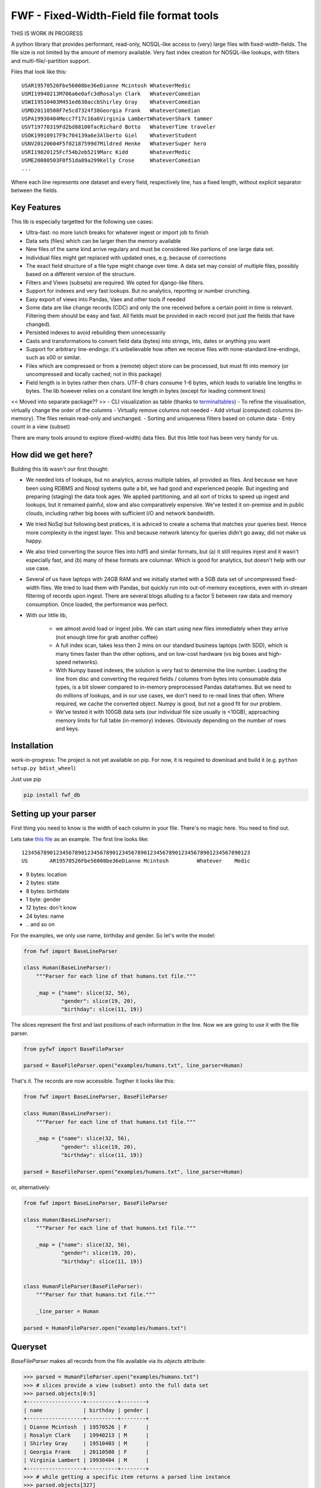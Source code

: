 ==========================================
FWF - Fixed-Width-Field file format tools
==========================================

THIS IS WORK IN PROGRESS


A python library that provides performant, read-only, NOSQL-like access
to (very) large files with fixed-width-fields. The file size is not limited
by the amount of memory available. Very fast index creation for NOSQL-like
lookups, with filters and multi-file/-partition support.

Files that look like this:
::

  USAR19570526Fbe56008be36eDianne Mcintosh WhateverMedic
  USMI19940213M706a6e0afc3dRosalyn Clark   WhateverComedian
  USWI19510403M451ed630accbShirley Gray    WhateverComedian
  USMD20110508F7e5cd7324f38Georgia Frank   WhateverComedian
  USPA19930404Mecc7f17c16a6Virginia LambertWhateverShark tammer
  USVT19770319Fd2bd88100facRichard Botto   WhateverTime traveler
  USOK19910917F9c704139a6e3Alberto Giel    WhateverStudent
  USNV20120604F5f02187599d7Mildred Henke   WhateverSuper hero
  USRI19820125Fcf54b2eb5219Marc Kidd       WhateverMedic
  USME20080503F0f51da89a299Kelly Crose     WhateverComedian
  ...

Where each line represents one dataset and every field, respectively
line, has a fixed length, without explicit separator between the fields.

Key Features
============

This lib is especially targetted for the following use cases:

- Ultra-fast: no more lunch breaks for whatever ingest or import job to finish
- Data sets (files) which can be larger then the memory available
- New files of the same kind arrive regulary and must be considered like partions of
  one large data set.
- Individual files might get replaced with updated ones, e.g. because of corrections
- The exact field structure of a file type might change over time. A data set may
  consist of multiple files, possibly based on a different version of the structure.
- Filters and Views (subsets) are required. We opted for django-like filters.
- Support for indexes and very fast lookups. But no analytics, reporting or number crunching.
- Easy export of views into Pandas, Vaex and other tools if needed
- Some data are like change records (CDC) and only the one received before a certain
  point in time is relevant. Filtering them should be easy and fast. All fields
  must be provided in each record (not just the fields that have changed).
- Persisted indexes to avoid rebuilding them unnecessarily
- Casts and transformations to convert field data (bytes) into strings, ints,
  dates or anything you want
- Support for arbitrary line-endings: it's unbelievable how often we receive files
  with none-standard line-endings, such as \x00 or similar.
- Files which are compressed or from a (remote) object store can be processed, but
  must fit into memory (or uncompressed and locally cached; not in this package)
- Field length is in bytes rather then chars. UTF-8 chars consume 1-6 bytes, which
  leads to variable line lengths in bytes. The lib however relies on a constant line
  length in bytes (except for leading comment lines)

<< Moved into separate package?? >>
- CLI visualization as table (thanks to `terminaltables`_)
- To refine the visualisation, virtually change the order of the columns
- Virtually remove columns not needed
- Add virtual (computed) columns (in-memory). The files remain read-only and unchanged.
- Sorting and uniqueness filters based on column data
- Entry count in a view (subset)

.. _terminaltables: https://robpol86.github.io/terminaltables/

There are many tools around to explore (fixed-width) data files. But this little
tool has been very handy for us.

How did we get here?
====================

Building this lib wasn't our first thought:

- We needed lots of lookups, but no analytics, across multiple tables, all provided
  as files. And because we have been using RDBMS and Nosql systems quite a bit, we
  had good and experienced people. But ingesting and preparing (staging) the data
  took ages. We applied partitioning, and all sort of tricks to speed up ingest
  and lookups, but it remained painful, slow and also comparatively expensive.
  We've tested it on-premise and in public clouds, including rather big boxes with
  sufficient I/O and network bandwidth.
- We tried NoSql but following best pratices, it is adviced to create a
  schema that matches your queries best. Hence more complexity in the ingest
  layer. This and because network latency for queries didn't go away, did not
  make us happy.
- We also tried converting the source files into hdf5 and similar formats, but
  (a) it still requires injest and it wasn't especially fast, and (b) many of
  these formats are columnar. Which is good for analytics, but doesn't help with
  our use case.
- Several of us have laptops with 24GB RAM and we initially started with
  a 5GB data set of uncompressed fixed-width files. We tried to load them with
  Pandas, but quickly run into out-of-memory exceptions, even with in-stream
  filtering of records upon ingest. There are several blogs alluding to a
  factor 5 between raw data and memory consumption. Once loaded, the performance
  was perfect.
- With our little lib,

   - we almost avoid load or ingest jobs. We can start using new files immediately
     when they arrive (not enough time for grab another coffee)
   - A full index scan, takes less then 2 mins on our standard business
     laptops (with SDD), which is many times faster than the other options, and on
     low-cost hardware (vs big boxes and high-speed networks).
   - With Numpy based indexes, the solution is very fast to determine the line number.
     Loading the line from disc and converting the required fields / columns from bytes
     into consumable data types, is a bit slower compared to in-memory preprocessed
     Pandas dataframes. But we need to do millions of lookups, and in our use cases,
     we don't need to re-read lines that often. Where required, we cache the
     converted object. Numpy is good, but not a good fit for our problem.
   - We've tested it with 100GB data sets (our individual file size usually is <10GB),
     approaching memory limits for full table (in-memory) indexes. Obviously depending
     on the number of rows and keys.

Installation
============

work-in-progress: The project is not yet available on pip. For now, it
is required to download and build it (e.g. ``python setup.py bdist_wheel``)

Just use pip

.. code-block:: Python

  pip install fwf_db


Setting up your parser
======================

First thing you need to know is the width of each column in your file.
There's no magic here. You need to find out.

Lets take `this file`_ as an example. The first line looks like:

.. _this file: https://raw.githubusercontent.com/nano-labs/pyfwf3/master/examples/humans.txt

::

  1234567890123456789012345678901234567890123456789012345678901234567890123
  US       AR19570526Fbe56008be36eDianne Mcintosh         Whatever    Medic

- 9 bytes: location
- 2 bytes: state
- 8 bytes: birthdate
- 1 byte: gender
- 12 bytes: don't know
- 24 bytes: name
- \.\. and so on

For the examples, we only use name, birthday and gender. So let's write the model:

.. code-block:: Python

  from fwf import BaseLineParser

  class Human(BaseLineParser):
      """Parser for each line of that humans.txt file."""

      _map = {"name": slice(32, 56),
              "gender": slice(19, 20),
              "birthday": slice(11, 19)}

The slices represent the first and last positions of each information
in the line. Now we are going to use it with the file parser.

.. code-block:: Python

  from pyfwf import BaseFileParser

  parsed = BaseFileParser.open("examples/humans.txt", line_parser=Human)

That's it. The records are now accessible. Togther it looks like this:

.. code-block:: Python

  from fwf import BaseLineParser, BaseFileParser

  class Human(BaseLineParser):
      """Parser for each line of that humans.txt file."""

      _map = {"name": slice(32, 56),
              "gender": slice(19, 20),
              "birthday": slice(11, 19)}

  parsed = BaseFileParser.open("examples/humans.txt", line_parser=Human)


or, alternatively:

.. code-block:: Python

  from fwf import BaseLineParser, BaseFileParser

  class Human(BaseLineParser):
      """Parser for each line of that humans.txt file."""

      _map = {"name": slice(32, 56),
              "gender": slice(19, 20),
              "birthday": slice(11, 19)}


  class HumanFileParser(BaseFileParser):
      """Parser for that humans.txt file."""

      _line_parser = Human

  parsed = HumanFileParser.open("examples/humans.txt")

Queryset
========

`BaseFileParser` makes all records from the file available via
its `objects` attribute:

.. code-block:: Python

  >>> parsed = HumanFileParser.open("examples/humans.txt")
  >>> # slices provide a view (subset) onto the full data set
  >>> parsed.objects[0:5]
  +------------------+----------+--------+
  | name             | birthday | gender |
  +------------------+----------+--------+
  | Dianne Mcintosh  | 19570526 | F      |
  | Rosalyn Clark    | 19940213 | M      |
  | Shirley Gray     | 19510403 | M      |
  | Georgia Frank    | 20110508 | F      |
  | Virginia Lambert | 19930404 | M      |
  +------------------+----------+--------+
  >>> # while getting a specific item returns a parsed line instance
  >>> parsed.objects[327]
  +------------+----------+--------+
  | name       | birthday | gender |
  +------------+----------+--------+
  | Jack Brown | 19490106 | M      |
  +------------+----------+--------+
  >>> # Note that the table is only a shell representation of the objects
  >>> parsed.objects[327].name
  'Jack Brown'
  >>> parsed.objects[327].birthday
  '19490106'
  >>> parsed.objects[327].gender
  'M'
  >>> tuple(parsed.objects[327])
  ('M', 'Jack Brown', '19490106')
  >>> list(parsed.objects[327])
  ['M', 'Jack Brown', '19490106']
  >>> # To prevent the fields from changing order use OrderedDict
  >>> # instead of dict on _map. More about that later.

.filter(\*\*kwargs)
===================

Here is where the magic happens. A filtered queryset will always return
a new queryset that can be filtered again and so on.

.. code-block:: Python

  >>> parsed = HumanFileParser.open("examples/humans.txt")
  >>> first5 = parsed.objects[:5]
  >>> # 'first5' is a Queryset instance just as 'parsed.objects' but with only a few objects
  >>> first5
  +------------------+----------+--------+
  | name             | birthday | gender |
  +------------------+----------+--------+
  | Dianne Mcintosh  | 19570526 | F      |
  | Rosalyn Clark    | 19940213 | M      |
  | Shirley Gray     | 19510403 | M      |
  | Georgia Frank    | 20110508 | F      |
  | Virginia Lambert | 19930404 | M      |
  +------------------+----------+--------+
  >>> # And it still can be filtered
  >>> first5.filter(gender="F")
  +------------------+----------+--------+
  | name             | birthday | gender |
  +------------------+----------+--------+
  | Dianne Mcintosh  | 19570526 | F      |
  | Georgia Frank    | 20110508 | F      |
  +------------------+----------+--------+
  >>> # with multiple keywords arguments
  >>> first5.filter(gender="M", birthday__gte="19900101")
  +------------------+----------+--------+
  | name             | birthday | gender |
  +------------------+----------+--------+
  | Rosalyn Clark    | 19940213 | M      |
  | Virginia Lambert | 19930404 | M      |
  +------------------+----------+--------+
  >>> # or chained filters
  >>> first5.filter(name__endswith="k").filter(gender=F)
  +------------------+----------+--------+
  | name             | birthday | gender |
  +------------------+----------+--------+
  | Georgia Frank    | 20110508 | F      |
  +------------------+----------+--------+

Some special filters may be used with __ notation. Here are some but
not limited to:

- __in: value is in a list
- __lt: less than
- __lte: less than or equals
- __gt: greater than
- __gte: greater than or equals
- __ne: not equals
- __len: field length (without trailing spaces)
- __startswith: value starts with that string
- __endswith: value ends with that string

It will actually look for any attribute or method of the field object
that matches with `object.somefilter` or
`object.__somefilter__` and call it or compare with it. So let's
say that you use the `_after_parse()` method to
convert the `birthday` field into `datetime.date` instances you
can now filter using, for example, `.filter(birthday__year=1957)`

.exclude(\*\*kwargs)
====================

Pretty much the opposite of `.filter()`

.. code-block:: Python

  >>> parsed = HumanFileParser.open("examples/humans.txt")
  >>> first5 = parsed.objects[:5]
  >>> first5
  +------------------+----------+--------+
  | name             | birthday | gender |
  +------------------+----------+--------+
  | Dianne Mcintosh  | 19570526 | F      |
  | Rosalyn Clark    | 19940213 | M      |
  | Shirley Gray     | 19510403 | M      |
  | Georgia Frank    | 20110508 | F      |
  | Virginia Lambert | 19930404 | M      |
  +------------------+----------+--------+
  >>> first5.exclude(gender="F")
  +------------------+----------+--------+
  | name             | birthday | gender |
  +------------------+----------+--------+
  | Rosalyn Clark    | 19940213 | M      |
  | Shirley Gray     | 19510403 | M      |
  | Virginia Lambert | 19930404 | M      |
  +------------------+----------+--------+

.order_by(field_name, reverse=False)
====================================

Reorder the whole queryset sorting by that given field

.. code-block:: Python

  >>> parsed = HumanFileParser.open("examples/humans.txt")
  >>> parsed.objects[:5]
  +------------------+----------+--------+
  | name             | birthday | gender |
  +------------------+----------+--------+
  | Dianne Mcintosh  | 19570526 | F      |
  | Rosalyn Clark    | 19940213 | M      |
  | Shirley Gray     | 19510403 | M      |
  | Georgia Frank    | 20110508 | F      |
  | Virginia Lambert | 19930404 | M      |
  +------------------+----------+--------+
  >>> parsed.objects[:5].order_by("name")
  +------------------+--------+----------+
  | name             | gender | birthday |
  +------------------+--------+----------+
  | Dianne Mcintosh  | F      | 19570526 |
  | Georgia Frank    | F      | 20110508 |
  | Rosalyn Clark    | M      | 19940213 |
  | Shirley Gray     | M      | 19510403 |
  | Virginia Lambert | M      | 19930404 |
  +------------------+--------+----------+
  >>> parsed.objects[:5].order_by("name", reverse=True)
  +------------------+--------+----------+
  | name             | gender | birthday |
  +------------------+--------+----------+
  | Virginia Lambert | M      | 19930404 |
  | Shirley Gray     | M      | 19510403 |
  | Rosalyn Clark    | M      | 19940213 |
  | Georgia Frank    | F      | 20110508 |
  | Dianne Mcintosh  | F      | 19570526 |
  +------------------+--------+----------+

TODO: Order by more than one field via chaining order_by

.unique(field_name)
====================

Return a list of unique values for that field.

.. code-block:: Python

  from collections import OrderedDict
  from fwf import BaseLineParser, BaseFileParser

  class CompleteHuman(BaseLineParser):
      """Complete line parser for humans.txt example file."""

      _map = OrderedDict(
          [
              ("name", slice(32, 56)),
              ("gender", slice(19, 20)),
              ("birthday", slice(11, 19)),
              ("location", slice(0, 9)),
              ("state", slice(9, 11)),
              ("universe", slice(56, 68)),
              ("profession", slice(68, 81)),
          ]
      )

  class CompleteHumanFileParser(BaseFileParser):
      """Complete file parser for humans.txt example file."""

      _line_parser = CompleteHuman

.. code-block:: Python

  >>> parsed = CompleteHumanFileParser.open("examples/humans.txt")
  >>> parsed.objects[:5]
  +------------------+--------+----------+----------+-------+----------+--------------+
  | name             | gender | birthday | location | state | universe | profession   |
  +------------------+--------+----------+----------+-------+----------+--------------+
  | Dianne Mcintosh  | F      | 19570526 | US       | AR    | Whatever | Medic        |
  | Rosalyn Clark    | M      | 19940213 | US       | MI    | Whatever | Comedian     |
  | Shirley Gray     | M      | 19510403 | US       | WI    | Whatever | Comedian     |
  | Georgia Frank    | F      | 20110508 | US       | MD    | Whatever | Comedian     |
  | Virginia Lambert | M      | 19930404 | US       | PA    | Whatever | Shark tammer |
  +------------------+--------+----------+----------+-------+----------+--------------+
  >>> # Looking into all objects
  >>> parsed.objects.unique("gender")
  ['F', 'M']
  >>> parsed.objects.unique("profession")
  ['', 'Time traveler', 'Student', 'Berserk', 'Hero', 'Soldier', 'Super hero', 'Shark tammer', 'Artist', 'Hunter', 'Cookie maker', 'Comedian', 'Mecromancer', 'Programmer', 'Medic', 'Siren']
  >>> parsed.objects.unique("state")
  ['', 'MT', 'WA', 'NY', 'AZ', 'MD', 'LA', 'IN', 'IL', 'WY', 'OK', 'NJ', 'VT', 'OH', 'AR', 'FL', 'DE', 'KS', 'NC', 'NM', 'MA', 'NH', 'ME', 'CT', 'MS', 'RI', 'ID', 'HI', 'NE', 'TN', 'AL', 'MN', 'TX', 'WV', 'KY', 'CA', 'NV', 'AK', 'IA', 'PA', 'UT', 'SD', 'CO', 'MI', 'VA', 'GA', 'ND', 'OR', 'SC', 'WI', 'MO']

TODO: Unique by special field

.count()
========

Return how many objects are there on that queryset

.. code-block:: Python

  >>> parsed = CompleteHumanFileParser.open("examples/humans.txt")
  >>> # Total
  >>> parsed.objects.count()
  10012
  >>> # How many are women
  >>> parsed.objects.filter(gender="F").count()
  4979
  >>> # How many womans from New York or California
  >>> parsed.objects.filter(gender="F", state__in=["NY", "CA"]).count()
  197
  >>> # How many mens born on 1960 or later
  >>> parsed.objects.filter(gender="M").exclude(birthday__lt="19600101").count()
  4321

.values(\*fields)
=================

This method should be used to actually return data from a queryset. It
returns the specified fields only or all of them if none is specified.

Returns a `ValuesList` instance which is in fact a extended `list`
object with overwriten `__repr__` method just to look like a table
on shell, so on every other aspect it is a list. May be a list of tuples,
if more then one column is returned, or a simple list if only one field
was specified

.. code-block:: Python

  >>> parsed = CompleteHumanFileParser.open("examples/humans.txt")
  >>> parsed.objects[:5].values("name")
  +------------------+
  | name             |
  +------------------+
  | Dianne Mcintosh  |
  | Rosalyn Clark    |
  | Shirley Gray     |
  | Georgia Frank    |
  | Virginia Lambert |
  +------------------+
  >>> # even though it looks like a table it is actually a list
  >>> parsed.objects[:5].values("name")[:]
  ['Dianne Mcintosh',
      'Rosalyn Clark',
      'Shirley Gray',
      'Georgia Frank',
      'Virginia Lambert']
  >>> parsed.objects[:5].values("name", "state")
  +------------------+-------+
  | name             | state |
  +------------------+-------+
  | Dianne Mcintosh  | AR    |
  | Rosalyn Clark    | MI    |
  | Shirley Gray     | WI    |
  | Georgia Frank    | MD    |
  | Virginia Lambert | PA    |
  +------------------+-------+
  >>> # or a list o tuples
  >>> parsed.objects[:5].values("name", "state")[:]
  [('Dianne Mcintosh', 'AR'),
      ('Rosalyn Clark', 'MI'),
      ('Shirley Gray', 'WI'),
      ('Georgia Frank', 'MD'),
      ('Virginia Lambert', 'PA')]
  >>> # If no field is specified it will return all
  >>> parsed.objects[:5].values()
  +------------------+--------+----------+----------+-------+----------+--------------+
  | name             | gender | birthday | location | state | universe | profession   |
  +------------------+--------+----------+----------+-------+----------+--------------+
  | Dianne Mcintosh  | F      | 19570526 | US       | AR    | Whatever | Medic        |
  | Rosalyn Clark    | M      | 19940213 | US       | MI    | Whatever | Comedian     |
  | Shirley Gray     | M      | 19510403 | US       | WI    | Whatever | Comedian     |
  | Georgia Frank    | F      | 20110508 | US       | MD    | Whatever | Comedian     |
  | Virginia Lambert | M      | 19930404 | US       | PA    | Whatever | Shark tammer |
  +------------------+--------+----------+----------+-------+----------+--------------+
  >>> parsed.objects[:5].values()[:]
  [('Dianne Mcintosh', 'F', '19570526', 'US', 'AR', 'Whatever', 'Medic'),
      ('Rosalyn Clark', 'M', '19940213', 'US', 'MI', 'Whatever', 'Comedian'),
      ('Shirley Gray', 'M', '19510403', 'US', 'WI', 'Whatever', 'Comedian'),
      ('Georgia Frank', 'F', '20110508', 'US', 'MD', 'Whatever', 'Comedian'),
      ('Virginia Lambert', 'M', '19930404', 'US', 'PA', 'Whatever', 'Shark tammer')]
  >>> # Note that you dont need to slice the result with '[:]'.
  >>> # I am only doing it to show the response structure behind the table representation

There are also 2 hidden fields that may be used, if needed:

- _line_number: The line number (record number) within the original file, excluding leading comments
- _unparsed_line: The unchanged and unparsed original line, with original
  line breakers at the end

.. code-block:: Python

  >>> parsed = CompleteHumanFileParser.open("examples/humans.txt")
  >>> parsed.objects.order_by("birthday")[:5].values("_line_number", "name")
  +--------------+------------------+
  | _line_number | name             |
  +--------------+------------------+
  | 4328         | John Cleese      |
  | 9282         | Johnny Andres    |
  | 8466         | Oscar Callaghan  |
  | 3446         | Gilbert Garcia   |
  | 6378         | Helen Villarreal |
  +--------------+------------------+
  >>> # or a little hacking to add it
  >>> parsed.objects.order_by("birthday")[:5].values("_line_number", *parsed._line_parser._map.keys())
  +--------------+------------------+--------+----------+----------+-------+--------------+------------+
  | _line_number | name             | gender | birthday | location | state | universe     | profession |
  +--------------+------------------+--------+----------+----------+-------+--------------+------------+
  | 4328         | John Cleese      | M      | 19391027 | UK       |       | Monty Python | Comedian   |
  | 9282         | Johnny Andres    | F      | 19400107 | US       | TX    | Whatever     | Student    |
  | 8466         | Oscar Callaghan  | M      | 19400121 | US       | ID    | Whatever     | Comedian   |
  | 3446         | Gilbert Garcia   | M      | 19400125 | US       | NC    | Whatever     | Student    |
  | 6378         | Helen Villarreal | F      | 19400125 | US       | MD    | Whatever     |            |
  +--------------+------------------+--------+----------+----------+-------+--------------+------------+
  >>> # Note the trailing whitespaces and breakline on _unparsed_line
  >>> parsed.objects[:5].values("_line_number", "_unparsed_line")
  +--------------+-----------------------------------------------------------------------------------+
  | _line_number | _unparsed_line                                                                    |
  +--------------+-----------------------------------------------------------------------------------+
  | 1            | US       AR19570526Fbe56008be36eDianne Mcintosh         Whatever    Medic         |
  |              |                                                                                   |
  | 2            | US       MI19940213M706a6e0afc3dRosalyn Clark           Whatever    Comedian      |
  |              |                                                                                   |
  | 3            | US       WI19510403M451ed630accbShirley Gray            Whatever    Comedian      |
  |              |                                                                                   |
  | 4            | US       MD20110508F7e5cd7324f38Georgia Frank           Whatever    Comedian      |
  |              |                                                                                   |
  | 5            | US       PA19930404Mecc7f17c16a6Virginia Lambert        Whatever    Shark tammer  |
  |              |                                                                                   |
  +--------------+-----------------------------------------------------------------------------------+
  >>> parsed.objects[:5].values("_line_number", "_unparsed_line")[:]
  [(1, 'US       AR19570526Fbe56008be36eDianne Mcintosh         Whatever    Medic        \n'),
      (2, 'US       MI19940213M706a6e0afc3dRosalyn Clark           Whatever    Comedian     \n'),
      (3, 'US       WI19510403M451ed630accbShirley Gray            Whatever    Comedian     \n'),
      (4, 'US       MD20110508F7e5cd7324f38Georgia Frank           Whatever    Comedian     \n'),
      (5, 'US       PA19930404Mecc7f17c16a6Virginia Lambert        Whatever    Shark tammer \n')]

TODO: Allow special fields to be used


fwf.BaseLineParser
===================

This is the class responsible for the actual parsing which has to be
extended to set its parsing map, as explained in [Setting up your
parser](#setting_up_your_parser). It's also responsible for all the
magic before and after parsing by means of the `_before_parse()` and
`_after_parse()` methods

_before_parse()
===============

This method is called before the line is parsed. At this point `self` has:

- self._unparsed_line: Original unchanged line
- self._parsable_line: Line to be parsed. If None then self._unparsed_line wil be used
- self._line_number: File line number
- self._headers: Name of all soon-to-be-available fields
- self._map: The field mapping for the parsing

Use it to pre-filter, pre-validate or process the line before parsing.

.. code-block:: Python

  from collections import OrderedDict
  from fwf import BaseLineParser, InvalidLineError

  class CustomLineParser(BaseLineParser):
      """Validated, uppercased U.S.A-only humans."""

      _map = OrderedDict(
          [
              ("name", slice(32, 56)),
              ("gender", slice(19, 20)),
              ("birthday", slice(11, 19)),
              ("location", slice(0, 9)),
              ("state", slice(9, 11)),
              ("universe", slice(56, 68)),
              ("profession", slice(68, 81)),
          ]
      )

      def _before_parse(self):
          """Do some pre-processing before the parsing."""
          # Validate line size to avoid malformed lines
          # an InvalidLineError will make this line to be skipped.
          # Any other error will break the parsing
          if not len(self._unparsed_line) == 82:
              raise InvalidLineError()

          # Since we know that the first characters are reserved for location, we
          # pre-filter any person that is not from US even before parsing the line.
          # Which is very efficient.
          if not self._unparsed_line.startswith("US"):
              raise InvalidLineError()

          # Then put everything uppercased
          self._parsable_line = self._unparsed_line.upper()

          # Note that instead of changing self._unparsed_line, self._parsable_line
          # is update. Preferably the unparsed value should be read-only. This is
          # useful e.g. for debugging.

Then use it as you like:

.. code-block:: Python

  >>> parsed = BaseFileParser.open("examples/humans.txt", CustomLineParser)
  >>> parsed.objects[:5]
  +------------------+--------+----------+----------+-------+----------+--------------+
  | name             | gender | birthday | location | state | universe | profession   |
  +------------------+--------+----------+----------+-------+----------+--------------+
  | DIANNE MCINTOSH  | F      | 19570526 | US       | AR    | WHATEVER | MEDIC        |
  | ROSALYN CLARK    | M      | 19940213 | US       | MI    | WHATEVER | COMEDIAN     |
  | SHIRLEY GRAY     | M      | 19510403 | US       | WI    | WHATEVER | COMEDIAN     |
  | GEORGIA FRANK    | F      | 20110508 | US       | MD    | WHATEVER | COMEDIAN     |
  | VIRGINIA LAMBERT | M      | 19930404 | US       | PA    | WHATEVER | SHARK TAMMER |
  +------------------+--------+----------+----------+-------+----------+--------------+
  >>> # Note that everything is uppercased
  >>> # And there is nobody who is not from US
  >>> # And almost without performance impact.
  >>> parsed.objects.exclude(location="US").count()
  0
  >>> parsed.objects.unique("location")
  ['US']

_after_parse()
==============

This method is called after the line is parsed. At this point line has been parsed
and it users may create new fields, alter some existing ones or combine them.
Filtering is also also still possible.

.. code-block:: Python

  from datetime import datetime
  from collections import OrderedDict
  from fwf import BaseLineParser, InvalidLineError


  class CustomLineParser(BaseLineParser):
      """Age-available, address-set employed human."""

      _map = OrderedDict(
          [
              ("name", slice(32, 56)),
              ("gender", slice(19, 20)),
              ("birthday", slice(11, 19)),
              ("location", slice(0, 9)),
              ("state", slice(9, 11)),
              ("universe", slice(56, 68)),
              ("profession", slice(68, 81)),
          ]
      )

      def _after_parse(self):
          """Customization on parsed line object."""
          try:
              # Parse birthday as datetime.date object
              self.birthday = datetime.strptime(self.birthday, "%Y%m%d").date()
          except ValueError:
              # There is some "unknown" values on my example file so I decided to
              # set birthday to 1900-01-01 as fail-over. I also could just skip
              # those lines by raising InvalidLineError
              self.birthday = datetime(1900, 1, 1).date()

          # Set a new attribute 'age'
          # Yeah, I know, it's not the proper way to calc someone's age but ...
          self.age = datetime.today().year - self.birthday.year

          # Combine 'location' and 'state' to create 'address' field
          self.address = "{}, {}".format(self.location, self.state)
          # and remove location and state
          del self.location
          del self.state

          # then update table headers so 'age' and 'address' become available and
          # 'location' and 'state' are removed.
          self._update_headers()
          # Please note that the new columns have been added at the end of the
          # table. If you want some specific column order just set self._headers
          # manually

          # And also skip those who does not have a profession
          if not self.profession:
              raise InvalidLineError()

Then just use as you like

.. code-block:: Python

  >>> parsed = BaseFileParser.open("examples/humans.txt", CustomLineParser)
  >>> parsed.objects[:5]
  +------------------+--------+------------+----------+--------------+---------+-----+
  | name             | gender | birthday   | universe | profession   | address | age |
  +------------------+--------+------------+----------+--------------+---------+-----+
  | Dianne Mcintosh  | F      | 1957-05-26 | Whatever | Medic        | US, AR  | 60  |
  | Rosalyn Clark    | M      | 1994-02-13 | Whatever | Comedian     | US, MI  | 23  |
  | Shirley Gray     | M      | 1951-04-03 | Whatever | Comedian     | US, WI  | 66  |
  | Georgia Frank    | F      | 2011-05-08 | Whatever | Comedian     | US, MD  | 6   |
  | Virginia Lambert | M      | 1993-04-04 | Whatever | Shark tammer | US, PA  | 24  |
  +------------------+--------+------------+----------+--------------+---------+-----+
  >>> # Note that birthday is now a datetime.date instance
  >>> parsed.objects[0].birthday
  datetime.date(1957, 5, 26)
  >>> # and you can use datetime attributes as special filters
  >>> parsed.objects.filter(birthday__day=4, birthday__month=7)[:5]
  +--------------------+--------+------------+----------+------------+---------+-----+
  | name               | gender | birthday   | universe | profession | address | age |
  +--------------------+--------+------------+----------+------------+---------+-----+
  | Christopher Symons | M      | 2006-07-04 | Whatever | Comedian   | US, LA  | 11  |
  | Thomas Hughes      | F      | 2012-07-04 | Whatever | Medic      | US, PA  | 5   |
  | Anthony French     | F      | 2012-07-04 | Whatever | Student    | US, ND  | 5   |
  | Harry Carson       | M      | 1989-07-04 | Whatever | Student    | US, AK  | 28  |
  | Margaret Walks     | M      | 2012-07-04 | Whatever | Comedian   | US, AZ  | 5   |
  +--------------------+--------+------------+----------+------------+---------+-----+
  >>> parsed.objects.filter(birthday__gte=datetime(2000, 1, 1).date()).order_by("birthday")[:5]
  +---------------+--------+------------+----------+--------------+---------+-----+
  | name          | gender | birthday   | universe | profession   | address | age |
  +---------------+--------+------------+----------+--------------+---------+-----+
  | Peggy Brinlee | M      | 2000-01-01 | Whatever | Programmer   | US, CO  | 17  |
  | Tamara Kidd   | M      | 2000-01-03 | Whatever | Artist       | US, MN  | 17  |
  | Victor Fraley | M      | 2000-01-04 | Whatever | Shark tammer | US, IL  | 17  |
  | Joyce Lee     | F      | 2000-01-05 | Whatever | Programmer   | US, KY  | 17  |
  | Leigh Harley  | M      | 2000-01-06 | Whatever | Programmer   | US, NM  | 17  |
  +---------------+--------+------------+----------+--------------+---------+-----+
  >>> # And age is also usable
  >>> parsed.objects.filter(age=18)[:5]
  +------------------+--------+------------+----------+--------------+---------+-----+
  | name             | gender | birthday   | universe | profession   | address | age |
  +------------------+--------+------------+----------+--------------+---------+-----+
  | Gladys Martin    | F      | 1999-01-23 | Whatever | Medic        | US, WY  | 18  |
  | Justin Salinas   | M      | 1999-07-03 | Whatever | Shark tammer | US, ND  | 18  |
  | Sandra Carrousal | F      | 1999-10-09 | Whatever | Super hero   | US, NH  | 18  |
  | Edith Briggs     | F      | 1999-04-05 | Whatever | Medic        | US, AL  | 18  |
  | Patrick Mckinley | F      | 1999-03-18 | Whatever | Comedian     | US, ME  | 18  |
  +------------------+--------+------------+----------+--------------+---------+-----+
  >>> parsed.objects.filter(age__lt=18).order_by("age", reverse=True)[:5]
  +--------------------+--------+------------+----------+--------------+---------+-----+
  | name               | gender | birthday   | universe | profession   | address | age |
  +--------------------+--------+------------+----------+--------------+---------+-----+
  | Angela Armentrout  | F      | 2000-12-21 | Whatever | Artist       | US, MO  | 17  |
  | Christine Strassel | F      | 2000-10-22 | Whatever | Medic        | US, NE  | 17  |
  | Christopher Pack   | M      | 2000-03-22 | Whatever | Student      | US, IN  | 17  |
  | Manuela Lytle      | M      | 2000-12-18 | Whatever | Shark tammer | US, NV  | 17  |
  | Tamara Kidd        | M      | 2000-01-03 | Whatever | Artist       | US, MN  | 17  |
  +--------------------+--------+------------+----------+--------------+---------+-----+

fwf.BaseFileParser
====================

This class will read all file data and needs a line parser to do the
actual parsing. So you will need a class extended from
`BaseLineParser`. I'll consider that you
already have your CustomLineParser class so:

.. code-block:: Python

  >>> from fwf import BaseFileParser
  >>> # Let's say that you already created your CustomLineParser class
  >>> parsed = BaseFileParser.open("examples/humans.txt", CustomLineParser)
  >>> parsed.objects[:5]
  +------------------+--------+----------+----------+-------+----------+--------------+
  | name             | gender | birthday | location | state | universe | profession   |
  +------------------+--------+----------+----------+-------+----------+--------------+
  | Dianne Mcintosh  | F      | 19570526 | US       | AR    | Whatever | Medic        |
  | Rosalyn Clark    | M      | 19940213 | US       | MI    | Whatever | Comedian     |
  | Shirley Gray     | M      | 19510403 | US       | WI    | Whatever | Comedian     |
  | Georgia Frank    | F      | 20110508 | US       | MD    | Whatever | Comedian     |
  | Virginia Lambert | M      | 19930404 | US       | PA    | Whatever | Shark tammer |
  +------------------+--------+----------+----------+-------+----------+--------------+

Or you may extend BaseFileParser for semantics sake

.. code-block:: Python

  from fwf import BaseFileParser

  class HumanParser(BaseFileParser):
      """File parser for humans.txt example file."""

      # Let's say that you already created your CustomLineParser class
      _line_parser = CustomLineParser

Now you just

.. code-block:: Python

  >>> parsed = HumanParser.open("examples/humans.txt")
  >>> parsed.objects[:5]
  +------------------+--------+----------+----------+-------+----------+--------------+
  | name             | gender | birthday | location | state | universe | profession   |
  +------------------+--------+----------+----------+-------+----------+--------------+
  | Dianne Mcintosh  | F      | 19570526 | US       | AR    | Whatever | Medic        |
  | Rosalyn Clark    | M      | 19940213 | US       | MI    | Whatever | Comedian     |
  | Shirley Gray     | M      | 19510403 | US       | WI    | Whatever | Comedian     |
  | Georgia Frank    | F      | 20110508 | US       | MD    | Whatever | Comedian     |
  | Virginia Lambert | M      | 19930404 | US       | PA    | Whatever | Shark tammer |
  +------------------+--------+----------+----------+-------+----------+--------------+

.open(filename, line_parser=None)
==================================

This class method opens the given file, parses it, closes it and
returns a parsed file instance. Pretty much every example here is using
`.open()`

You may define your line parser class here, if you want, but I suggest you
extend BaseFileParser to set you line parser there.

Parse an already opened file
----------------------------

You may also parse an already opened file, StringIO, downloaded file or
any IO instance that you have:

.. code-block:: Python

  >>> from fwf import BaseFileParser
  >>> # Let's say that you already created your CustomLineParser class
  >>> f = open("examples/humans.txt", "r")
  >>> parsed = BaseFileParser(f, CustomLineParser)
  >>> # Always remember to close your files or use "with" statement to do so
  >>> f.close()
  >>> parsed.objects[:5]
  +------------------+--------+----------+----------+-------+----------+--------------+
  | name             | gender | birthday | location | state | universe | profession   |
  +------------------+--------+----------+----------+-------+----------+--------------+
  | Dianne Mcintosh  | F      | 19570526 | US       | AR    | Whatever | Medic        |
  | Rosalyn Clark    | M      | 19940213 | US       | MI    | Whatever | Comedian     |
  | Shirley Gray     | M      | 19510403 | US       | WI    | Whatever | Comedian     |
  | Georgia Frank    | F      | 20110508 | US       | MD    | Whatever | Comedian     |
  | Virginia Lambert | M      | 19930404 | US       | PA    | Whatever | Shark tammer |
  +------------------+--------+----------+----------+-------+----------+--------------+

.objects attribute
====================

Your parsed file has an `.objects` attribute. Which is a `queryset` consisting
of all record, excluding the ones filtered in-line.

Development
============

We are using a virtual env (`.venv`) for dependencies. And given the chosen
file structure (`./src` directory; `./tests` directory without `__init__.py`), we do
`pip install -e .` to install the project in '.' as a local package, with
development enabled (-e).

Test execution: `pytest tests\...`
